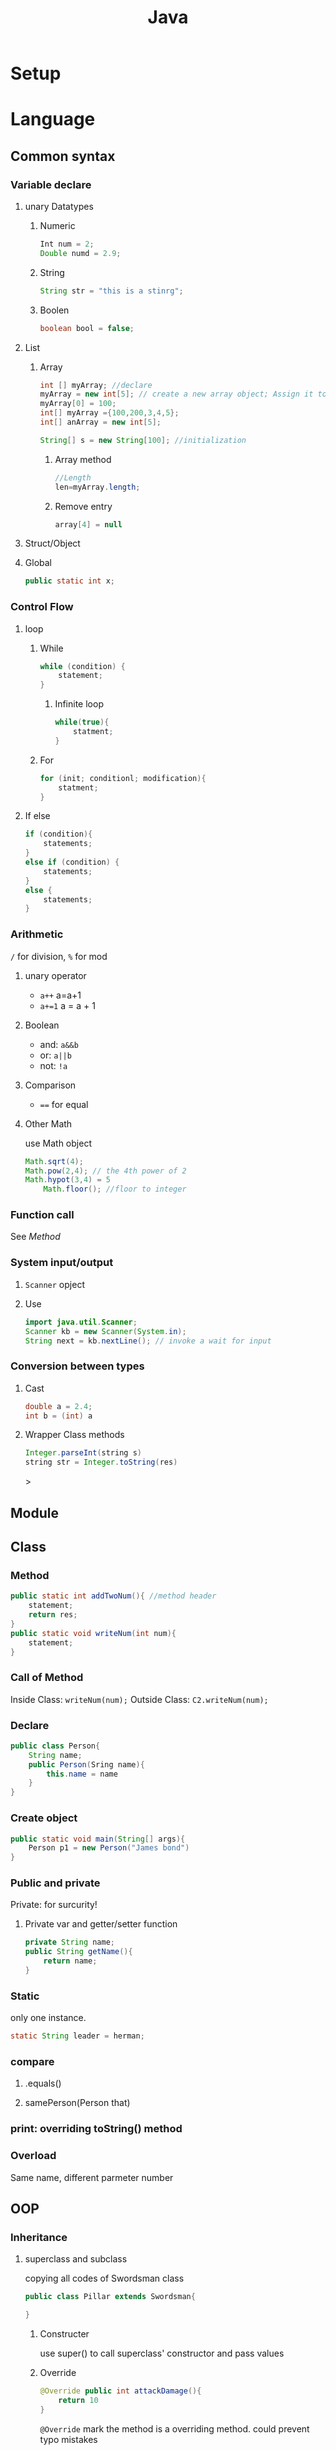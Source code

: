 :PROPERTIES:
:ID:       78B35333-C194-4CE0-A6D0-39A1FBCDF319
:END:
#+title: Java
#+HUGO_SECTION:main

* Setup
* Language
** Common syntax
*** Variable declare
**** unary Datatypes
***** Numeric
#+begin_src java
  Int num = 2;
  Double numd = 2.9;
#+end_src
***** String
#+begin_src java
  String str = "this is a stinrg"; 
#+end_src
***** Boolen
#+begin_src java
boolean bool = false;
#+end_src
**** List
***** Array
#+begin_src java
  int [] myArray; //declare
  myArray = new int[5]; // create a new array object; Assign it to myArray
  myArray[0] = 100;
  int[] myArray ={100,200,3,4,5};
  int[] anArray = new int[5];
  
  String[] s = new String[100]; //initialization
#+end_src
****** Array method
#+begin_src java
  //Length
  len=myArray.length;
#+end_src
****** Remove entry
#+begin_src java
array[4] = null
#+end_src
**** Struct/Object
**** Global
#+begin_src java
public static int x;
#+end_src
*** Control Flow
**** loop
***** While
#+begin_src java
  while (condition) {
      statement;
  }
#+end_src
****** Infinite loop
#+begin_src java
  while(true){
      statment;
  }
#+end_src
***** For
#+begin_src java
  for (init; conditionl; modification){
      statment;
  }
#+end_src

**** If else
#+begin_src java
  if (condition){
      statements;
  }
  else if (condition) {
      statements;
  }
  else {
      statements;
  }
#+end_src
*** Arithmetic
~/~ for division, ~%~ for mod
**** unary operator
+ ~a++~ a=a+1
+ ~a+=1~ a = a + 1
**** Boolean
+ and: ~a&&b~
+ or: ~a||b~
+ not: ~!a~
**** Comparison
+ ~==~ for equal
**** Other Math
use Math object
#+begin_src java
  Math.sqrt(4);
  Math.pow(2,4); // the 4th power of 2
  Math.hypot(3,4) = 5
      Math.floor(); //floor to integer
#+end_src

*** Function call
See [[Method]]
*** System input/output

**** ~Scanner~ opject

**** Use
#+begin_src java
  import java.util.Scanner;
  Scanner kb = new Scanner(System.in);
  String next = kb.nextLine(); // invoke a wait for input
#+end_src

*** Conversion between types

**** Cast
#+begin_src java
  double a = 2.4;
  int b = (int) a
  
#+end_src

**** Wrapper Class methods
#+begin_src java
Integer.parseInt(string s)
string str = Integer.toString(res)
#+end_src>

** Module
** Class
*** Method
#+begin_src java
  public static int addTwoNum(){ //method header
      statement;
      return res;
  }
  public static void writeNum(int num){
      statement;
  }
#+end_src
*** Call of Method
Inside Class: ~writeNum(num);~
Outside Class: ~C2.writeNum(num);~
*** Declare
#+begin_src java
  public class Person{
      String name;
      public Person(Sring name){
          this.name = name
      }
  }
#+end_src
*** Create object
#+begin_src java
  public static void main(String[] args){
      Person p1 = new Person("James bond")
  }
#+end_src
*** Public and private
Private: for surcurity!
**** Private var and getter/setter function
#+begin_src java
  private String name;
  public String getName(){
      return name;
  }
#+end_src
*** Static
only one instance.
#+begin_src java
static String leader = herman;
#+end_src
*** compare
**** .equals()
**** samePerson(Person that)
*** print: overriding toString() method
*** Overload
Same name, different parmeter number

** OOP

*** Inheritance

**** superclass and subclass
copying all codes of Swordsman class
#+begin_src java
  public class Pillar extends Swordsman{
      
  }
#+end_src

***** Constructer
use super() to call superclass' constructor and pass values

***** Override
#+begin_src java
  @Override public int attackDamage(){
      return 10
  }
#+end_src
~@Override~ mark the method is a overriding method. could prevent typo mistakes

*** Polymorphism
#+begin_src java
  Swordsman kyojuro = new Pillar()
#+end_src
getter of Pillar specific variable would report compile error
However, Pillar-overided method could be called
** Char and String
*** Difference
Char is primitive, String, like array, is refference
Char is 'a' with only one character
*** Construct String like a objectt
#+begin_src java
string cosmo = new String("Hallo");
#+end_src>
*** char test
#+begin_src java
Character.isLetter(firstLetter);
#+end_src
*** String methods
**** Methods
***** Substring(
***** Error avoid measure
use a if statement
#+begin_src java
  if (str.length() >= 5){
      prefix = str.substring(0.5)
  }
#+end_src
***** equals()
SourceString.equalsIgnoreCase(targetString) ignores the case
***** toUpperCase()
***** Test
cosmo.isEmpty()
.contains()
.startsWith()
.endsWith()
***** charAt(int i)
returns the char at index i
***** indexOf(string target)
left to right
-1 if not found
case-sensitive
lastIndexOf() to serach from right to left
****** fromIndex
search begin at given fromIndex
if is negative, from start of the string
if >len, return -1
***** Trim, split and Replace
****** trim
remove head and tail whitespace
****** replace and replaceAll(string a, string b)
****** split
#+begin_src java
String[] split(String delimiter);//like , - or :
#+end_src>
** Exception
*** Try-catch
#+begin_src java
  try {
  
  }
  catch(NumberFormatException e){
      
  }
#+end_src
NumberFormatException can also be ~Exception~, the superclass
**** Ask for retry
when ilegel input in metohd, try-catch, and in the cathc block, call the method again

**** catch exceptions
+ ~NumberFormatException~
+ ~ArrayIndexOutOtBoundsException~

**** Handleing and exit
use ~System.exit(0)~

*** Throw exception
#+begin_src java
throw new IllegalArgumentException();
#+end_src>

*** Exception objects

*** 

** Switch
alternative of ~if~
#+begin_src java
  switch(userChoice){
  case 1:
  
  case 2:
      statement;
      break
  
  default:
      statement;
  }
#+end_src

* GUI
awt -> swing & swt -> javafx & flutter
https://www.zhihu.com/question/323058868

use qt.

other:
+ Qt Jambi
+ Apache Pivot  
  
